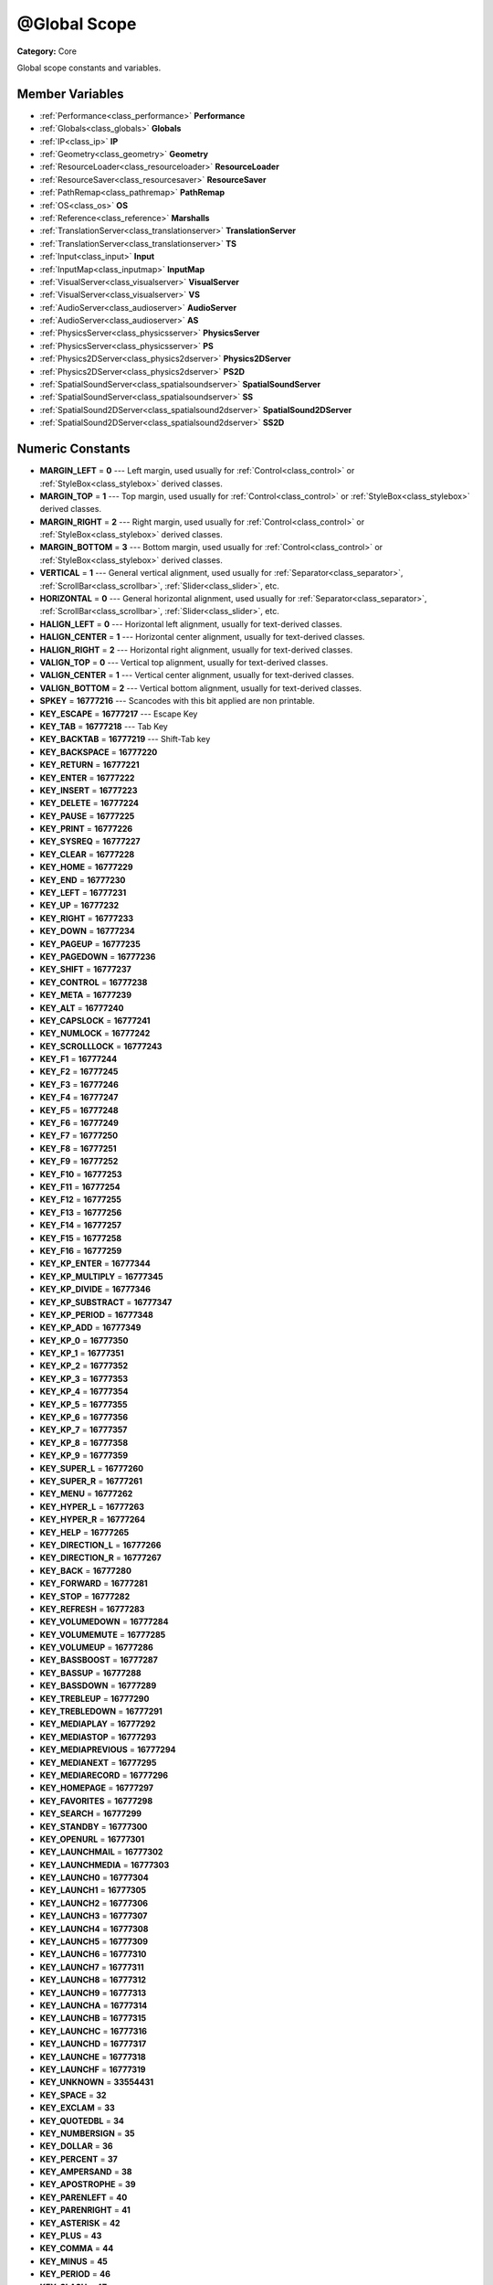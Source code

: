 .. _class_@Global Scope:

@Global Scope
=============

**Category:** Core

Global scope constants and variables.

Member Variables
----------------

- :ref:`Performance<class_performance>` **Performance**
- :ref:`Globals<class_globals>` **Globals**
- :ref:`IP<class_ip>` **IP**
- :ref:`Geometry<class_geometry>` **Geometry**
- :ref:`ResourceLoader<class_resourceloader>` **ResourceLoader**
- :ref:`ResourceSaver<class_resourcesaver>` **ResourceSaver**
- :ref:`PathRemap<class_pathremap>` **PathRemap**
- :ref:`OS<class_os>` **OS**
- :ref:`Reference<class_reference>` **Marshalls**
- :ref:`TranslationServer<class_translationserver>` **TranslationServer**
- :ref:`TranslationServer<class_translationserver>` **TS**
- :ref:`Input<class_input>` **Input**
- :ref:`InputMap<class_inputmap>` **InputMap**
- :ref:`VisualServer<class_visualserver>` **VisualServer**
- :ref:`VisualServer<class_visualserver>` **VS**
- :ref:`AudioServer<class_audioserver>` **AudioServer**
- :ref:`AudioServer<class_audioserver>` **AS**
- :ref:`PhysicsServer<class_physicsserver>` **PhysicsServer**
- :ref:`PhysicsServer<class_physicsserver>` **PS**
- :ref:`Physics2DServer<class_physics2dserver>` **Physics2DServer**
- :ref:`Physics2DServer<class_physics2dserver>` **PS2D**
- :ref:`SpatialSoundServer<class_spatialsoundserver>` **SpatialSoundServer**
- :ref:`SpatialSoundServer<class_spatialsoundserver>` **SS**
- :ref:`SpatialSound2DServer<class_spatialsound2dserver>` **SpatialSound2DServer**
- :ref:`SpatialSound2DServer<class_spatialsound2dserver>` **SS2D**

Numeric Constants
-----------------

- **MARGIN_LEFT** = **0** --- Left margin, used usually for :ref:`Control<class_control>` or :ref:`StyleBox<class_stylebox>` derived classes.
- **MARGIN_TOP** = **1** --- Top margin, used usually for :ref:`Control<class_control>` or :ref:`StyleBox<class_stylebox>` derived classes.
- **MARGIN_RIGHT** = **2** --- Right margin, used usually for :ref:`Control<class_control>` or :ref:`StyleBox<class_stylebox>` derived classes.
- **MARGIN_BOTTOM** = **3** --- Bottom margin, used usually for :ref:`Control<class_control>` or :ref:`StyleBox<class_stylebox>` derived classes.
- **VERTICAL** = **1** --- General vertical alignment, used usually for :ref:`Separator<class_separator>`, :ref:`ScrollBar<class_scrollbar>`, :ref:`Slider<class_slider>`, etc.
- **HORIZONTAL** = **0** --- General horizontal alignment, used usually for :ref:`Separator<class_separator>`, :ref:`ScrollBar<class_scrollbar>`, :ref:`Slider<class_slider>`, etc.
- **HALIGN_LEFT** = **0** --- Horizontal left alignment, usually for text-derived classes.
- **HALIGN_CENTER** = **1** --- Horizontal center alignment, usually for text-derived classes.
- **HALIGN_RIGHT** = **2** --- Horizontal right alignment, usually for text-derived classes.
- **VALIGN_TOP** = **0** --- Vertical top alignment, usually for text-derived classes.
- **VALIGN_CENTER** = **1** --- Vertical center alignment, usually for text-derived classes.
- **VALIGN_BOTTOM** = **2** --- Vertical bottom alignment, usually for text-derived classes.
- **SPKEY** = **16777216** --- Scancodes with this bit applied are non printable.
- **KEY_ESCAPE** = **16777217** --- Escape Key
- **KEY_TAB** = **16777218** --- Tab Key
- **KEY_BACKTAB** = **16777219** --- Shift-Tab key
- **KEY_BACKSPACE** = **16777220**
- **KEY_RETURN** = **16777221**
- **KEY_ENTER** = **16777222**
- **KEY_INSERT** = **16777223**
- **KEY_DELETE** = **16777224**
- **KEY_PAUSE** = **16777225**
- **KEY_PRINT** = **16777226**
- **KEY_SYSREQ** = **16777227**
- **KEY_CLEAR** = **16777228**
- **KEY_HOME** = **16777229**
- **KEY_END** = **16777230**
- **KEY_LEFT** = **16777231**
- **KEY_UP** = **16777232**
- **KEY_RIGHT** = **16777233**
- **KEY_DOWN** = **16777234**
- **KEY_PAGEUP** = **16777235**
- **KEY_PAGEDOWN** = **16777236**
- **KEY_SHIFT** = **16777237**
- **KEY_CONTROL** = **16777238**
- **KEY_META** = **16777239**
- **KEY_ALT** = **16777240**
- **KEY_CAPSLOCK** = **16777241**
- **KEY_NUMLOCK** = **16777242**
- **KEY_SCROLLLOCK** = **16777243**
- **KEY_F1** = **16777244**
- **KEY_F2** = **16777245**
- **KEY_F3** = **16777246**
- **KEY_F4** = **16777247**
- **KEY_F5** = **16777248**
- **KEY_F6** = **16777249**
- **KEY_F7** = **16777250**
- **KEY_F8** = **16777251**
- **KEY_F9** = **16777252**
- **KEY_F10** = **16777253**
- **KEY_F11** = **16777254**
- **KEY_F12** = **16777255**
- **KEY_F13** = **16777256**
- **KEY_F14** = **16777257**
- **KEY_F15** = **16777258**
- **KEY_F16** = **16777259**
- **KEY_KP_ENTER** = **16777344**
- **KEY_KP_MULTIPLY** = **16777345**
- **KEY_KP_DIVIDE** = **16777346**
- **KEY_KP_SUBSTRACT** = **16777347**
- **KEY_KP_PERIOD** = **16777348**
- **KEY_KP_ADD** = **16777349**
- **KEY_KP_0** = **16777350**
- **KEY_KP_1** = **16777351**
- **KEY_KP_2** = **16777352**
- **KEY_KP_3** = **16777353**
- **KEY_KP_4** = **16777354**
- **KEY_KP_5** = **16777355**
- **KEY_KP_6** = **16777356**
- **KEY_KP_7** = **16777357**
- **KEY_KP_8** = **16777358**
- **KEY_KP_9** = **16777359**
- **KEY_SUPER_L** = **16777260**
- **KEY_SUPER_R** = **16777261**
- **KEY_MENU** = **16777262**
- **KEY_HYPER_L** = **16777263**
- **KEY_HYPER_R** = **16777264**
- **KEY_HELP** = **16777265**
- **KEY_DIRECTION_L** = **16777266**
- **KEY_DIRECTION_R** = **16777267**
- **KEY_BACK** = **16777280**
- **KEY_FORWARD** = **16777281**
- **KEY_STOP** = **16777282**
- **KEY_REFRESH** = **16777283**
- **KEY_VOLUMEDOWN** = **16777284**
- **KEY_VOLUMEMUTE** = **16777285**
- **KEY_VOLUMEUP** = **16777286**
- **KEY_BASSBOOST** = **16777287**
- **KEY_BASSUP** = **16777288**
- **KEY_BASSDOWN** = **16777289**
- **KEY_TREBLEUP** = **16777290**
- **KEY_TREBLEDOWN** = **16777291**
- **KEY_MEDIAPLAY** = **16777292**
- **KEY_MEDIASTOP** = **16777293**
- **KEY_MEDIAPREVIOUS** = **16777294**
- **KEY_MEDIANEXT** = **16777295**
- **KEY_MEDIARECORD** = **16777296**
- **KEY_HOMEPAGE** = **16777297**
- **KEY_FAVORITES** = **16777298**
- **KEY_SEARCH** = **16777299**
- **KEY_STANDBY** = **16777300**
- **KEY_OPENURL** = **16777301**
- **KEY_LAUNCHMAIL** = **16777302**
- **KEY_LAUNCHMEDIA** = **16777303**
- **KEY_LAUNCH0** = **16777304**
- **KEY_LAUNCH1** = **16777305**
- **KEY_LAUNCH2** = **16777306**
- **KEY_LAUNCH3** = **16777307**
- **KEY_LAUNCH4** = **16777308**
- **KEY_LAUNCH5** = **16777309**
- **KEY_LAUNCH6** = **16777310**
- **KEY_LAUNCH7** = **16777311**
- **KEY_LAUNCH8** = **16777312**
- **KEY_LAUNCH9** = **16777313**
- **KEY_LAUNCHA** = **16777314**
- **KEY_LAUNCHB** = **16777315**
- **KEY_LAUNCHC** = **16777316**
- **KEY_LAUNCHD** = **16777317**
- **KEY_LAUNCHE** = **16777318**
- **KEY_LAUNCHF** = **16777319**
- **KEY_UNKNOWN** = **33554431**
- **KEY_SPACE** = **32**
- **KEY_EXCLAM** = **33**
- **KEY_QUOTEDBL** = **34**
- **KEY_NUMBERSIGN** = **35**
- **KEY_DOLLAR** = **36**
- **KEY_PERCENT** = **37**
- **KEY_AMPERSAND** = **38**
- **KEY_APOSTROPHE** = **39**
- **KEY_PARENLEFT** = **40**
- **KEY_PARENRIGHT** = **41**
- **KEY_ASTERISK** = **42**
- **KEY_PLUS** = **43**
- **KEY_COMMA** = **44**
- **KEY_MINUS** = **45**
- **KEY_PERIOD** = **46**
- **KEY_SLASH** = **47**
- **KEY_0** = **48**
- **KEY_1** = **49**
- **KEY_2** = **50**
- **KEY_3** = **51**
- **KEY_4** = **52**
- **KEY_5** = **53**
- **KEY_6** = **54**
- **KEY_7** = **55**
- **KEY_8** = **56**
- **KEY_9** = **57**
- **KEY_COLON** = **58**
- **KEY_SEMICOLON** = **59**
- **KEY_LESS** = **60**
- **KEY_EQUAL** = **61**
- **KEY_GREATER** = **62**
- **KEY_QUESTION** = **63**
- **KEY_AT** = **64**
- **KEY_A** = **65**
- **KEY_B** = **66**
- **KEY_C** = **67**
- **KEY_D** = **68**
- **KEY_E** = **69**
- **KEY_F** = **70**
- **KEY_G** = **71**
- **KEY_H** = **72**
- **KEY_I** = **73**
- **KEY_J** = **74**
- **KEY_K** = **75**
- **KEY_L** = **76**
- **KEY_M** = **77**
- **KEY_N** = **78**
- **KEY_O** = **79**
- **KEY_P** = **80**
- **KEY_Q** = **81**
- **KEY_R** = **82**
- **KEY_S** = **83**
- **KEY_T** = **84**
- **KEY_U** = **85**
- **KEY_V** = **86**
- **KEY_W** = **87**
- **KEY_X** = **88**
- **KEY_Y** = **89**
- **KEY_Z** = **90**
- **KEY_BRACKETLEFT** = **91**
- **KEY_BACKSLASH** = **92**
- **KEY_BRACKETRIGHT** = **93**
- **KEY_ASCIICIRCUM** = **94**
- **KEY_UNDERSCORE** = **95**
- **KEY_QUOTELEFT** = **96**
- **KEY_BRACELEFT** = **123**
- **KEY_BAR** = **124**
- **KEY_BRACERIGHT** = **125**
- **KEY_ASCIITILDE** = **126**
- **KEY_NOBREAKSPACE** = **160**
- **KEY_EXCLAMDOWN** = **161**
- **KEY_CENT** = **162**
- **KEY_STERLING** = **163**
- **KEY_CURRENCY** = **164**
- **KEY_YEN** = **165**
- **KEY_BROKENBAR** = **166**
- **KEY_SECTION** = **167**
- **KEY_DIAERESIS** = **168**
- **KEY_COPYRIGHT** = **169**
- **KEY_ORDFEMININE** = **170**
- **KEY_GUILLEMOTLEFT** = **171**
- **KEY_NOTSIGN** = **172**
- **KEY_HYPHEN** = **173**
- **KEY_REGISTERED** = **174**
- **KEY_MACRON** = **175**
- **KEY_DEGREE** = **176**
- **KEY_PLUSMINUS** = **177**
- **KEY_TWOSUPERIOR** = **178**
- **KEY_THREESUPERIOR** = **179**
- **KEY_ACUTE** = **180**
- **KEY_MU** = **181**
- **KEY_PARAGRAPH** = **182**
- **KEY_PERIODCENTERED** = **183**
- **KEY_CEDILLA** = **184**
- **KEY_ONESUPERIOR** = **185**
- **KEY_MASCULINE** = **186**
- **KEY_GUILLEMOTRIGHT** = **187**
- **KEY_ONEQUARTER** = **188**
- **KEY_ONEHALF** = **189**
- **KEY_THREEQUARTERS** = **190**
- **KEY_QUESTIONDOWN** = **191**
- **KEY_AGRAVE** = **192**
- **KEY_AACUTE** = **193**
- **KEY_ACIRCUMFLEX** = **194**
- **KEY_ATILDE** = **195**
- **KEY_ADIAERESIS** = **196**
- **KEY_ARING** = **197**
- **KEY_AE** = **198**
- **KEY_CCEDILLA** = **199**
- **KEY_EGRAVE** = **200**
- **KEY_EACUTE** = **201**
- **KEY_ECIRCUMFLEX** = **202**
- **KEY_EDIAERESIS** = **203**
- **KEY_IGRAVE** = **204**
- **KEY_IACUTE** = **205**
- **KEY_ICIRCUMFLEX** = **206**
- **KEY_IDIAERESIS** = **207**
- **KEY_ETH** = **208**
- **KEY_NTILDE** = **209**
- **KEY_OGRAVE** = **210**
- **KEY_OACUTE** = **211**
- **KEY_OCIRCUMFLEX** = **212**
- **KEY_OTILDE** = **213**
- **KEY_ODIAERESIS** = **214**
- **KEY_MULTIPLY** = **215**
- **KEY_OOBLIQUE** = **216**
- **KEY_UGRAVE** = **217**
- **KEY_UACUTE** = **218**
- **KEY_UCIRCUMFLEX** = **219**
- **KEY_UDIAERESIS** = **220**
- **KEY_YACUTE** = **221**
- **KEY_THORN** = **222**
- **KEY_SSHARP** = **223**
- **KEY_DIVISION** = **247**
- **KEY_YDIAERESIS** = **255**
- **KEY_CODE_MASK** = **33554431**
- **KEY_MODIFIER_MASK** = **-16777216**
- **KEY_MASK_SHIFT** = **33554432**
- **KEY_MASK_ALT** = **67108864**
- **KEY_MASK_META** = **134217728**
- **KEY_MASK_CTRL** = **268435456**
- **KEY_MASK_CMD** = **268435456**
- **KEY_MASK_KPAD** = **536870912**
- **KEY_MASK_GROUP_SWITCH** = **1073741824**
- **BUTTON_LEFT** = **1**
- **BUTTON_RIGHT** = **2**
- **BUTTON_MIDDLE** = **3**
- **BUTTON_WHEEL_UP** = **4**
- **BUTTON_WHEEL_DOWN** = **5**
- **BUTTON_WHEEL_LEFT** = **6**
- **BUTTON_WHEEL_RIGHT** = **7**
- **BUTTON_MASK_LEFT** = **1**
- **BUTTON_MASK_RIGHT** = **2**
- **BUTTON_MASK_MIDDLE** = **4**
- **JOY_BUTTON_0** = **0** --- Joystick Button 0
- **JOY_BUTTON_1** = **1** --- Joystick Button 1
- **JOY_BUTTON_2** = **2** --- Joystick Button 2
- **JOY_BUTTON_3** = **3** --- Joystick Button 3
- **JOY_BUTTON_4** = **4** --- Joystick Button 4
- **JOY_BUTTON_5** = **5** --- Joystick Button 5
- **JOY_BUTTON_6** = **6** --- Joystick Button 6
- **JOY_BUTTON_7** = **7** --- Joystick Button 7
- **JOY_BUTTON_8** = **8** --- Joystick Button 8
- **JOY_BUTTON_9** = **9** --- Joystick Button 9
- **JOY_BUTTON_10** = **10** --- Joystick Button 10
- **JOY_BUTTON_11** = **11** --- Joystick Button 11
- **JOY_BUTTON_12** = **12** --- Joystick Button 12
- **JOY_BUTTON_13** = **13** --- Joystick Button 13
- **JOY_BUTTON_14** = **14** --- Joystick Button 14
- **JOY_BUTTON_15** = **15** --- Joystick Button 15
- **JOY_BUTTON_MAX** = **16** --- Joystick Button 16
- **JOY_SNES_A** = **1**
- **JOY_SNES_B** = **0**
- **JOY_SNES_X** = **3**
- **JOY_SNES_Y** = **2**
- **JOY_SONY_CIRCLE** = **1**
- **JOY_SONY_X** = **0**
- **JOY_SONY_SQUARE** = **2**
- **JOY_SONY_TRIANGLE** = **3**
- **JOY_SEGA_B** = **1**
- **JOY_SEGA_A** = **0**
- **JOY_SEGA_X** = **2**
- **JOY_SEGA_Y** = **3**
- **JOY_XBOX_B** = **1**
- **JOY_XBOX_A** = **0**
- **JOY_XBOX_X** = **2**
- **JOY_XBOX_Y** = **3**
- **JOY_DS_A** = **1**
- **JOY_DS_B** = **0**
- **JOY_DS_X** = **3**
- **JOY_DS_Y** = **2**
- **JOY_SELECT** = **10**
- **JOY_START** = **11**
- **JOY_DPAD_UP** = **12**
- **JOY_DPAD_DOWN** = **13**
- **JOY_DPAD_LEFT** = **14**
- **JOY_DPAD_RIGHT** = **15**
- **JOY_L** = **4**
- **JOY_L2** = **6**
- **JOY_L3** = **8**
- **JOY_R** = **5**
- **JOY_R2** = **7**
- **JOY_R3** = **9**
- **JOY_AXIS_0** = **0**
- **JOY_AXIS_1** = **1**
- **JOY_AXIS_2** = **2**
- **JOY_AXIS_3** = **3**
- **JOY_AXIS_4** = **4**
- **JOY_AXIS_5** = **5**
- **JOY_AXIS_6** = **6**
- **JOY_AXIS_7** = **7**
- **JOY_AXIS_MAX** = **8**
- **JOY_ANALOG_0_X** = **0**
- **JOY_ANALOG_0_Y** = **1**
- **JOY_ANALOG_1_X** = **2**
- **JOY_ANALOG_1_Y** = **3**
- **JOY_ANALOG_2_X** = **4**
- **JOY_ANALOG_2_Y** = **5**
- **JOY_ANALOG_L2** = **6**
- **JOY_ANALOG_R2** = **7**
- **OK** = **0** --- Functions that return :ref:`Error<class_error>` return OK when everything went ok. Most functions don't return error anyway and/or just print errors to stdout.
- **FAILED** = **1** --- Generic fail return error.
- **ERR_UNAVAILABLE** = **2**
- **ERR_UNCONFIGURED** = **3**
- **ERR_UNAUTHORIZED** = **4**
- **ERR_PARAMETER_RANGE_ERROR** = **5**
- **ERR_OUT_OF_MEMORY** = **6**
- **ERR_FILE_NOT_FOUND** = **7**
- **ERR_FILE_BAD_DRIVE** = **8**
- **ERR_FILE_BAD_PATH** = **9**
- **ERR_FILE_NO_PERMISSION** = **10**
- **ERR_FILE_ALREADY_IN_USE** = **11**
- **ERR_FILE_CANT_OPEN** = **12**
- **ERR_FILE_CANT_WRITE** = **13**
- **ERR_FILE_CANT_READ** = **14**
- **ERR_FILE_UNRECOGNIZED** = **15**
- **ERR_FILE_CORRUPT** = **16**
- **ERR_FILE_MISSING_DEPENDENCIES** = **17**
- **ERR_FILE_EOF** = **18**
- **ERR_CANT_OPEN** = **19**
- **ERR_CANT_CREATE** = **20**
- **ERROR_QUERY_FAILED** = **21**
- **ERR_ALREADY_IN_USE** = **22**
- **ERR_LOCKED** = **23**
- **ERR_TIMEOUT** = **24**
- **ERR_CANT_AQUIRE_RESOURCE** = **28**
- **ERR_INVALID_DATA** = **30**
- **ERR_INVALID_PARAMETER** = **31**
- **ERR_ALREADY_EXISTS** = **32**
- **ERR_DOES_NOT_EXIST** = **33**
- **ERR_DATABASE_CANT_READ** = **34**
- **ERR_DATABASE_CANT_WRITE** = **35**
- **ERR_COMPILATION_FAILED** = **36**
- **ERR_METHOD_NOT_FOUND** = **37**
- **ERR_LINK_FAILED** = **38**
- **ERR_SCRIPT_FAILED** = **39**
- **ERR_CYCLIC_LINK** = **40**
- **ERR_BUSY** = **44**
- **ERR_HELP** = **46**
- **ERR_BUG** = **47**
- **ERR_WTF** = **49**
- **PROPERTY_HINT_NONE** = **0** --- No hint for edited property.
- **PROPERTY_HINT_RANGE** = **1** --- Hints that the string is a range, defined as "min,max" or "min,max,step". This is valid for integers and floats.
- **PROPERTY_HINT_EXP_RANGE** = **2** --- Hints that the string is an exponential range, defined as "min,max" or "min,max,step". This is valid for integers and floats.
- **PROPERTY_HINT_ENUM** = **3** --- Property hint for an enumerated value, like "Hello,Something,Else". This is valid for integer, float and string properties.
- **PROPERTY_HINT_EXP_EASING** = **4**
- **PROPERTY_HINT_LENGTH** = **5**
- **PROPERTY_HINT_KEY_ACCEL** = **7**
- **PROPERTY_HINT_FLAGS** = **8** --- Property hint for a bitmask description, for bits 0,1,2,3 and 5 the hint would be like "Bit0,Bit1,Bit2,Bit3,,Bit5". Valid only for integers.
- **PROPERTY_HINT_ALL_FLAGS** = **9** --- Property hint for a bitmask description that covers all 32 bits. Valid only for integers.
- **PROPERTY_HINT_FILE** = **10** --- String property is a file (so pop up a file dialog when edited). Hint string can be a set of wildcards like "\*.doc".
- **PROPERTY_HINT_DIR** = **11** --- String property is a directory (so pop up a file dialog when edited).
- **PROPERTY_HINT_GLOBAL_FILE** = **12**
- **PROPERTY_HINT_GLOBAL_DIR** = **13**
- **PROPERTY_HINT_RESOURCE_TYPE** = **14** --- String property is a resource, so open the resource popup menu when edited.
- **PROPERTY_HINT_MULTILINE_TEXT** = **15**
- **PROPERTY_HINT_COLOR_NO_ALPHA** = **16**
- **PROPERTY_HINT_IMAGE_COMPRESS_LOSSY** = **17**
- **PROPERTY_HINT_IMAGE_COMPRESS_LOSSLESS** = **18**
- **PROPERTY_USAGE_STORAGE** = **1** --- Property will be used as storage (default).
- **PROPERTY_USAGE_STORAGE** = **1** --- Property will be used as storage (default).
- **PROPERTY_USAGE_EDITOR** = **2** --- Property will be visible in editor (default).
- **PROPERTY_USAGE_NETWORK** = **4**
- **PROPERTY_USAGE_DEFAULT** = **7** --- Default usage (storage and editor).
- **METHOD_FLAG_NORMAL** = **1**
- **METHOD_FLAG_EDITOR** = **2**
- **METHOD_FLAG_NOSCRIPT** = **4**
- **METHOD_FLAG_CONST** = **8**
- **METHOD_FLAG_REVERSE** = **16**
- **METHOD_FLAG_VIRTUAL** = **32**
- **METHOD_FLAG_FROM_SCRIPT** = **64**
- **METHOD_FLAGS_DEFAULT** = **1**
- **TYPE_NIL** = **0** --- Variable is of type nil (only applied for null).
- **TYPE_BOOL** = **1** --- Variable is of type bool.
- **TYPE_INT** = **2** --- Variable is of type integer.
- **TYPE_REAL** = **3** --- Variable is of type float/real.
- **TYPE_STRING** = **4** --- Variable is of type :ref:`String<class_string>`.
- **TYPE_VECTOR2** = **5** --- Variable is of type :ref:`Vector2<class_vector2>`.
- **TYPE_RECT2** = **6** --- Variable is of type :ref:`Rect2<class_rect2>`.
- **TYPE_VECTOR3** = **7** --- Variable is of type :ref:`Vector3<class_vector3>`.
- **TYPE_MATRIX32** = **8** --- Variable is of type :ref:`Matrix32<class_matrix32>`.
- **TYPE_PLANE** = **9** --- Variable is of type :ref:`Plane<class_plane>`.
- **TYPE_QUAT** = **10** --- Variable is of type :ref:`Quat<class_quat>`.
- **TYPE_AABB** = **11** --- Variable is of type :ref:`AABB<class_aabb>`.
- **TYPE_MATRIX3** = **12** --- Variable is fo type :ref:`Matrix3<class_matrix3>`.
- **TYPE_TRANSFORM** = **13** --- Variable is fo type :ref:`Transform<class_transform>`.
- **TYPE_COLOR** = **14** --- Variable is fo type :ref:`Color<class_color>`.
- **TYPE_IMAGE** = **15** --- Variable is fo type :ref:`Image<class_image>`.
- **TYPE_NODE_PATH** = **16** --- Variable is fo type :ref:`NodePath<class_nodepath>`.
- **TYPE_RID** = **17** --- Variable is fo type :ref:`RID<class_rid>`.
- **TYPE_OBJECT** = **18** --- Variable is fo type :ref:`Object<class_object>`.
- **TYPE_INPUT_EVENT** = **19** --- Variable is fo type :ref:`InputEvent<class_inputevent>`.
- **TYPE_DICTIONARY** = **20** --- Variable is fo type :ref:`Dictionary<class_dictionary>`.
- **TYPE_ARRAY** = **21** --- Variable is fo type :ref:`Array<class_array>`.
- **TYPE_RAW_ARRAY** = **22**
- **TYPE_INT_ARRAY** = **23**
- **TYPE_REAL_ARRAY** = **24**
- **TYPE_STRING_ARRAY** = **25**
- **TYPE_VECTOR2_ARRAY** = **26**
- **TYPE_VECTOR3_ARRAY** = **27**
- **TYPE_COLOR_ARRAY** = **28**
- **TYPE_MAX** = **29**

Description
-----------

Global scope constants and variables. This is all that resides in the globals, constants regarding error codes, scancodes, property hints, etc. It's not much.

Singletons are also documented here, since they can be accessed from anywhere.

